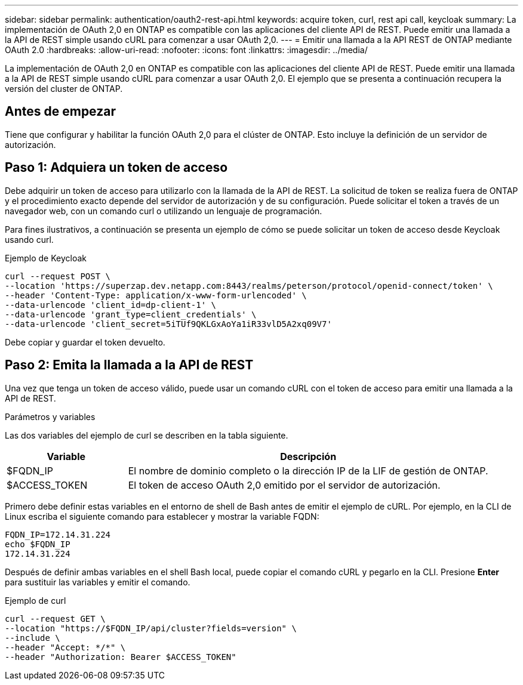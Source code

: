 ---
sidebar: sidebar 
permalink: authentication/oauth2-rest-api.html 
keywords: acquire token, curl, rest api call, keycloak 
summary: La implementación de OAuth 2,0 en ONTAP es compatible con las aplicaciones del cliente API de REST. Puede emitir una llamada a la API de REST simple usando cURL para comenzar a usar OAuth 2,0. 
---
= Emitir una llamada a la API REST de ONTAP mediante OAuth 2.0
:hardbreaks:
:allow-uri-read: 
:nofooter: 
:icons: font
:linkattrs: 
:imagesdir: ../media/


[role="lead"]
La implementación de OAuth 2,0 en ONTAP es compatible con las aplicaciones del cliente API de REST. Puede emitir una llamada a la API de REST simple usando cURL para comenzar a usar OAuth 2,0. El ejemplo que se presenta a continuación recupera la versión del cluster de ONTAP.



== Antes de empezar

Tiene que configurar y habilitar la función OAuth 2,0 para el clúster de ONTAP. Esto incluye la definición de un servidor de autorización.



== Paso 1: Adquiera un token de acceso

Debe adquirir un token de acceso para utilizarlo con la llamada de la API de REST. La solicitud de token se realiza fuera de ONTAP y el procedimiento exacto depende del servidor de autorización y de su configuración. Puede solicitar el token a través de un navegador web, con un comando curl o utilizando un lenguaje de programación.

Para fines ilustrativos, a continuación se presenta un ejemplo de cómo se puede solicitar un token de acceso desde Keycloak usando curl.

.Ejemplo de Keycloak
[source, curl]
----
curl --request POST \
--location 'https://superzap.dev.netapp.com:8443/realms/peterson/protocol/openid-connect/token' \
--header 'Content-Type: application/x-www-form-urlencoded' \
--data-urlencode 'client_id=dp-client-1' \
--data-urlencode 'grant_type=client_credentials' \
--data-urlencode 'client_secret=5iTUf9QKLGxAoYa1iR33vlD5A2xq09V7'
----
Debe copiar y guardar el token devuelto.



== Paso 2: Emita la llamada a la API de REST

Una vez que tenga un token de acceso válido, puede usar un comando cURL con el token de acceso para emitir una llamada a la API de REST.

.Parámetros y variables
Las dos variables del ejemplo de curl se describen en la tabla siguiente.

[cols="25,75"]
|===
| Variable | Descripción 


| $FQDN_IP | El nombre de dominio completo o la dirección IP de la LIF de gestión de ONTAP. 


| $ACCESS_TOKEN | El token de acceso OAuth 2,0 emitido por el servidor de autorización. 
|===
Primero debe definir estas variables en el entorno de shell de Bash antes de emitir el ejemplo de cURL. Por ejemplo, en la CLI de Linux escriba el siguiente comando para establecer y mostrar la variable FQDN:

[listing]
----
FQDN_IP=172.14.31.224
echo $FQDN_IP
172.14.31.224
----
Después de definir ambas variables en el shell Bash local, puede copiar el comando cURL y pegarlo en la CLI. Presione *Enter* para sustituir las variables y emitir el comando.

.Ejemplo de curl
[source, curl]
----
curl --request GET \
--location "https://$FQDN_IP/api/cluster?fields=version" \
--include \
--header "Accept: */*" \
--header "Authorization: Bearer $ACCESS_TOKEN"
----